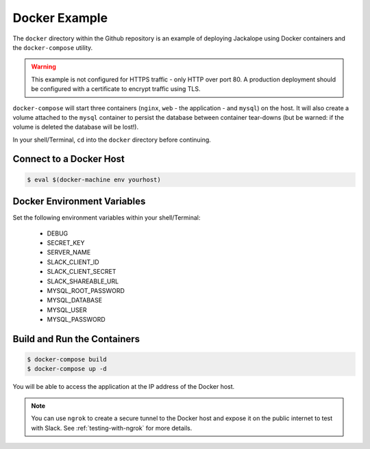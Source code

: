 Docker Example
--------------

The ``docker`` directory within the Github repository is an example of deploying
Jackalope using Docker containers and the ``docker-compose`` utility.

.. warning:: This example is not configured for HTTPS traffic - only HTTP over
    port 80. A production deployment should be configured with a certificate
    to encrypt traffic using TLS.

``docker-compose`` will start three containers (``nginx``, ``web`` - the
application - and ``mysql``) on the host. It will also create a volume attached
to the ``mysql`` container to persist the database between container tear-downs
(but be warned: if the volume is deleted the database will be lost!).

In your shell/Terminal, ``cd`` into the ``docker`` directory before continuing.

Connect to a Docker Host
^^^^^^^^^^^^^^^^^^^^^^^^

.. code-block:: bash

    $ eval $(docker-machine env yourhost)

Docker Environment Variables
^^^^^^^^^^^^^^^^^^^^^^^^^^^^

Set the following environment variables within your shell/Terminal:

    * DEBUG
    * SECRET_KEY
    * SERVER_NAME
    * SLACK_CLIENT_ID
    * SLACK_CLIENT_SECRET
    * SLACK_SHAREABLE_URL
    * MYSQL_ROOT_PASSWORD
    * MYSQL_DATABASE
    * MYSQL_USER
    * MYSQL_PASSWORD

Build and Run the Containers
^^^^^^^^^^^^^^^^^^^^^^^^^^^^

.. code-block:: bash

    $ docker-compose build
    $ docker-compose up -d

You will be able to access the application at the IP address of the Docker host.

.. note:: You can use ``ngrok`` to create a secure tunnel to the Docker host
    and expose it on the public internet to test with Slack. See
    :ref:`testing-with-ngrok` for more details.
